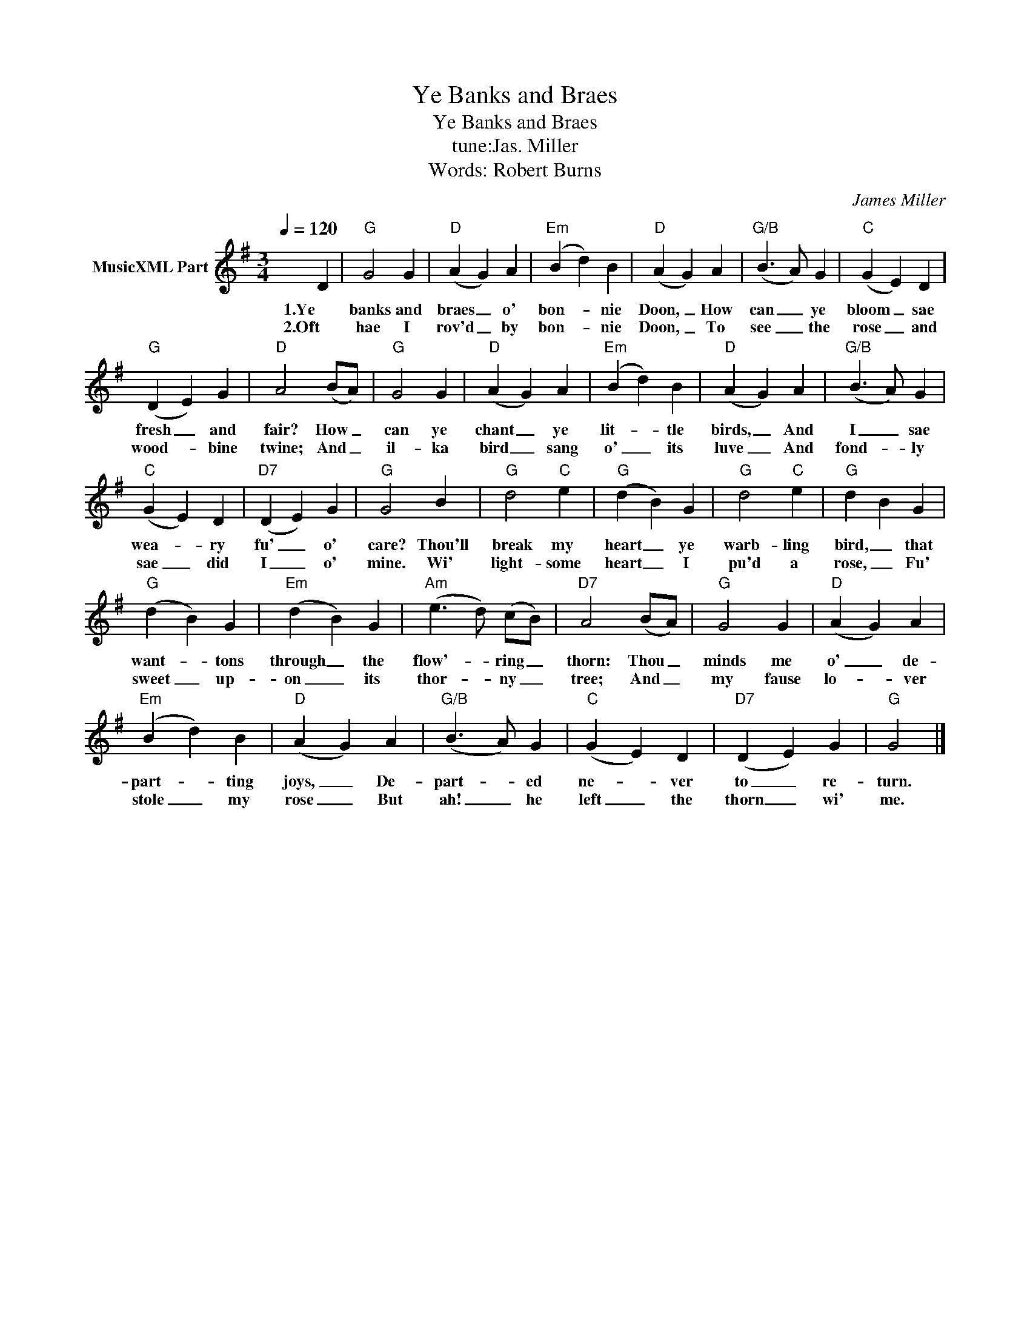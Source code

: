 X:1
T:Ye Banks and Braes
T:Ye Banks and Braes
T:tune:Jas. Miller
T:Words: Robert Burns
C:James Miller
Z:All Rights Reserved
L:1/4
Q:1/4=120
M:3/4
K:G
V:1 treble nm="MusicXML Part"
%%MIDI program 0
%%MIDI control 7 102
%%MIDI control 10 64
V:1
 x2 D |"G" G2 G |"D" (A G) A |"Em" (B d) B |"D" (A G) A |"G/B" (B3/2 A/) G |"C" (G E) D | %7
w: 1.Ye|banks and|braes _ o'|bon- * nie|Doon, _ How|can _ ye|bloom _ sae|
w: 2.Oft|hae I|rov'd _ by|bon- * nie|Doon, _ To|see _ the|rose _ and|
"G" (D E) G |"D" A2 (B/A/) |"G" G2 G |"D" (A G) A |"Em" (B d) B |"D" (A G) A |"G/B" (B3/2 A/) G | %14
w: fresh _ and|fair? How _|can ye|chant _ ye|lit- * tle|birds, _ And|I _ sae|
w: wood- * bine|twine; And _|il- ka|bird _ sang|o' _ its|luve _ And|fond- * ly|
"C" (G E) D |"D7" (D E) G |"G" G2 B |"G" d2"C" e |"G" (d B) G |"G" d2"C" e |"G" d B G | %21
w: wea- * ry|fu' _ o'|care? Thou'll|break my|heart _ ye|warb- ling|bird, _ that|
w: sae _ did|I _ o'|mine. Wi'|light- some|heart _ I|pu'd a|rose, _ Fu'|
"G" (d B) G |"Em" (d B) G |"Am" (e3/2 d/) (c/B/) |"D7" A2 (B/A/) |"G" G2 G |"D" (A G) A | %27
w: want- * tons|through _ the|flow'- * ring _|thorn: Thou _|minds me|o' _ de-|
w: sweet _ up-|on _ its|thor- * ny _|tree; And _|my fause|lo- * ver|
"Em" (B d) B |"D" (A G) A |"G/B" (B3/2 A/) G |"C" (G E) D |"D7" (D E) G |"G" G2 |] %33
w: part- * ting|joys, _ De-|part- * ed|ne- * ver|to _ re-|turn.|
w: stole _ my|rose _ But|ah! _ he|left _ the|thorn _ wi'|me.|

